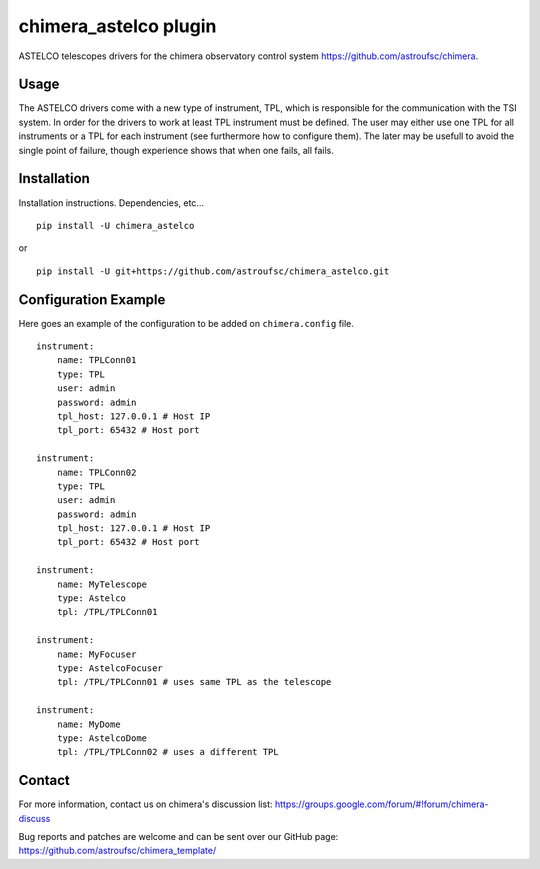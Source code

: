 chimera_astelco plugin
=======================

ASTELCO telescopes drivers for the chimera observatory control system
https://github.com/astroufsc/chimera.

Usage
-----

The ASTELCO drivers come with a new type of instrument, TPL, which is responsible for the communication with the
TSI system. In order for the drivers to work at least TPL instrument must be defined. The user may either use one
TPL for all instruments or a TPL for each instrument (see furthermore how to configure them). The later may be usefull
to avoid the single point of failure, though experience shows that when one fails, all fails.

Installation
------------

Installation instructions. Dependencies, etc...

::

   pip install -U chimera_astelco

or

::

    pip install -U git+https://github.com/astroufsc/chimera_astelco.git


Configuration Example
---------------------

Here goes an example of the configuration to be added on ``chimera.config`` file.

::

    instrument:
        name: TPLConn01
        type: TPL
        user: admin
        password: admin
        tpl_host: 127.0.0.1 # Host IP
        tpl_port: 65432 # Host port

    instrument:
        name: TPLConn02
        type: TPL
        user: admin
        password: admin
        tpl_host: 127.0.0.1 # Host IP
        tpl_port: 65432 # Host port

    instrument:
        name: MyTelescope
        type: Astelco
        tpl: /TPL/TPLConn01

    instrument:
        name: MyFocuser
        type: AstelcoFocuser
        tpl: /TPL/TPLConn01 # uses same TPL as the telescope

    instrument:
        name: MyDome
        type: AstelcoDome
        tpl: /TPL/TPLConn02 # uses a different TPL




Contact
-------

For more information, contact us on chimera's discussion list:
https://groups.google.com/forum/#!forum/chimera-discuss

Bug reports and patches are welcome and can be sent over our GitHub page:
https://github.com/astroufsc/chimera_template/
